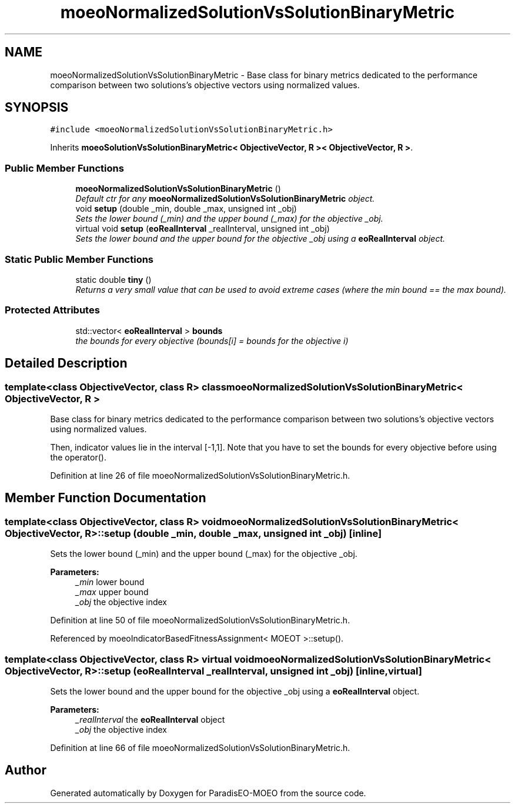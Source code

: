 .TH "moeoNormalizedSolutionVsSolutionBinaryMetric" 3 "26 Jun 2007" "Version 1.0" "ParadisEO-MOEO" \" -*- nroff -*-
.ad l
.nh
.SH NAME
moeoNormalizedSolutionVsSolutionBinaryMetric \- Base class for binary metrics dedicated to the performance comparison between two solutions's objective vectors using normalized values.  

.PP
.SH SYNOPSIS
.br
.PP
\fC#include <moeoNormalizedSolutionVsSolutionBinaryMetric.h>\fP
.PP
Inherits \fBmoeoSolutionVsSolutionBinaryMetric< ObjectiveVector, R >< ObjectiveVector, R >\fP.
.PP
.SS "Public Member Functions"

.in +1c
.ti -1c
.RI "\fBmoeoNormalizedSolutionVsSolutionBinaryMetric\fP ()"
.br
.RI "\fIDefault ctr for any \fBmoeoNormalizedSolutionVsSolutionBinaryMetric\fP object. \fP"
.ti -1c
.RI "void \fBsetup\fP (double _min, double _max, unsigned int _obj)"
.br
.RI "\fISets the lower bound (_min) and the upper bound (_max) for the objective _obj. \fP"
.ti -1c
.RI "virtual void \fBsetup\fP (\fBeoRealInterval\fP _realInterval, unsigned int _obj)"
.br
.RI "\fISets the lower bound and the upper bound for the objective _obj using a \fBeoRealInterval\fP object. \fP"
.in -1c
.SS "Static Public Member Functions"

.in +1c
.ti -1c
.RI "static double \fBtiny\fP ()"
.br
.RI "\fIReturns a very small value that can be used to avoid extreme cases (where the min bound == the max bound). \fP"
.in -1c
.SS "Protected Attributes"

.in +1c
.ti -1c
.RI "std::vector< \fBeoRealInterval\fP > \fBbounds\fP"
.br
.RI "\fIthe bounds for every objective (bounds[i] = bounds for the objective i) \fP"
.in -1c
.SH "Detailed Description"
.PP 

.SS "template<class ObjectiveVector, class R> class moeoNormalizedSolutionVsSolutionBinaryMetric< ObjectiveVector, R >"
Base class for binary metrics dedicated to the performance comparison between two solutions's objective vectors using normalized values. 

Then, indicator values lie in the interval [-1,1]. Note that you have to set the bounds for every objective before using the operator(). 
.PP
Definition at line 26 of file moeoNormalizedSolutionVsSolutionBinaryMetric.h.
.SH "Member Function Documentation"
.PP 
.SS "template<class ObjectiveVector, class R> void \fBmoeoNormalizedSolutionVsSolutionBinaryMetric\fP< ObjectiveVector, R >::setup (double _min, double _max, unsigned int _obj)\fC [inline]\fP"
.PP
Sets the lower bound (_min) and the upper bound (_max) for the objective _obj. 
.PP
\fBParameters:\fP
.RS 4
\fI_min\fP lower bound 
.br
\fI_max\fP upper bound 
.br
\fI_obj\fP the objective index 
.RE
.PP

.PP
Definition at line 50 of file moeoNormalizedSolutionVsSolutionBinaryMetric.h.
.PP
Referenced by moeoIndicatorBasedFitnessAssignment< MOEOT >::setup().
.SS "template<class ObjectiveVector, class R> virtual void \fBmoeoNormalizedSolutionVsSolutionBinaryMetric\fP< ObjectiveVector, R >::setup (\fBeoRealInterval\fP _realInterval, unsigned int _obj)\fC [inline, virtual]\fP"
.PP
Sets the lower bound and the upper bound for the objective _obj using a \fBeoRealInterval\fP object. 
.PP
\fBParameters:\fP
.RS 4
\fI_realInterval\fP the \fBeoRealInterval\fP object 
.br
\fI_obj\fP the objective index 
.RE
.PP

.PP
Definition at line 66 of file moeoNormalizedSolutionVsSolutionBinaryMetric.h.

.SH "Author"
.PP 
Generated automatically by Doxygen for ParadisEO-MOEO from the source code.
